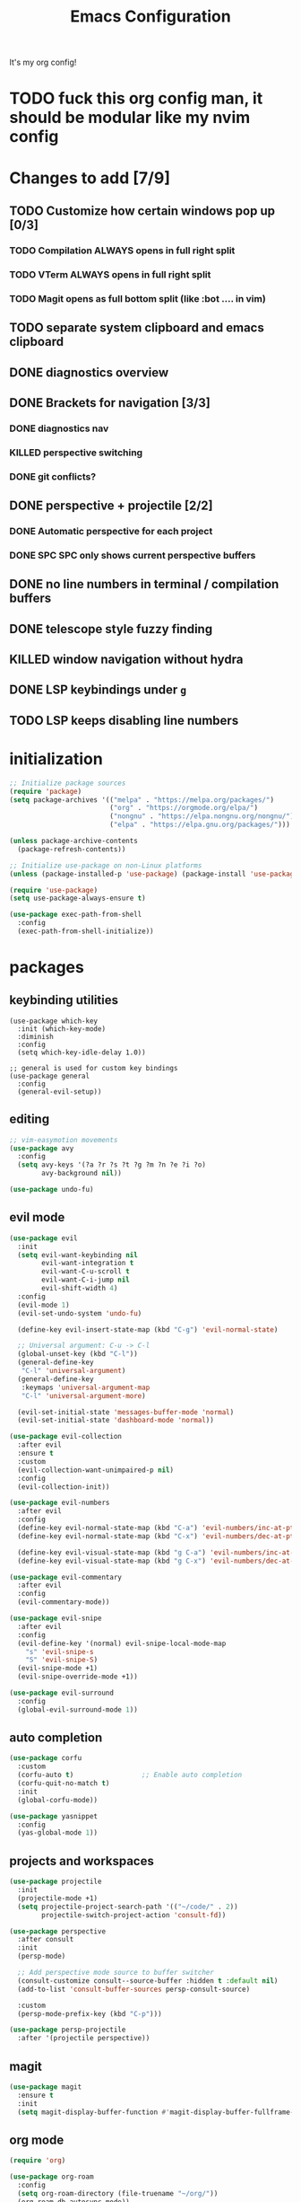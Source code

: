 #+TITLE: Emacs Configuration
#+STARTUP: contents
It's my org config!

* TODO fuck this org config man, it should be modular like my nvim config

* Changes to add [7/9]
** TODO Customize how certain windows pop up [0/3]
*** TODO Compilation ALWAYS opens in full right split
*** TODO VTerm ALWAYS opens in full right split
*** TODO Magit opens as full bottom split (like :bot .... in vim)
** TODO separate system clipboard and emacs clipboard
** DONE diagnostics overview
** DONE Brackets for navigation [3/3]
*** DONE diagnostics nav
*** KILLED perspective switching
*** DONE git conflicts?
** DONE perspective + projectile [2/2]
*** DONE Automatic perspective for each project
*** DONE SPC SPC only shows current perspective buffers
** DONE no line numbers in terminal / compilation buffers
** DONE telescope style fuzzy finding
** KILLED window navigation without hydra
** DONE LSP keybindings under ~g~
** TODO LSP keeps disabling line numbers
* initialization
#+begin_src emacs-lisp
    ;; Initialize package sources
    (require 'package)
    (setq package-archives '(("melpa" . "https://melpa.org/packages/")
                             ("org" . "https://orgmode.org/elpa/")
                             ("nongnu" . "https://elpa.nongnu.org/nongnu/")
                             ("elpa" . "https://elpa.gnu.org/packages/")))

    (unless package-archive-contents
      (package-refresh-contents))

    ;; Initialize use-package on non-Linux platforms
    (unless (package-installed-p 'use-package) (package-install 'use-package))

    (require 'use-package)
    (setq use-package-always-ensure t)

    (use-package exec-path-from-shell
      :config
      (exec-path-from-shell-initialize))
#+end_src

* packages
** keybinding utilities
#+begin_src elisp
  (use-package which-key
    :init (which-key-mode)
    :diminish
    :config
    (setq which-key-idle-delay 1.0))

  ;; general is used for custom key bindings
  (use-package general
    :config
    (general-evil-setup))
#+end_src
** editing
#+begin_src emacs-lisp
  ;; vim-easymotion movements
  (use-package avy
    :config
    (setq avy-keys '(?a ?r ?s ?t ?g ?m ?n ?e ?i ?o)
          avy-background nil))

  (use-package undo-fu)
#+end_src
** evil mode
#+begin_src emacs-lisp 
  (use-package evil
    :init
    (setq evil-want-keybinding nil
          evil-want-integration t
          evil-want-C-u-scroll t
          evil-want-C-i-jump nil
          evil-shift-width 4)
    :config
    (evil-mode 1)
    (evil-set-undo-system 'undo-fu)

    (define-key evil-insert-state-map (kbd "C-g") 'evil-normal-state)

    ;; Universal argument: C-u -> C-l
    (global-unset-key (kbd "C-l"))
    (general-define-key
     "C-l" 'universal-argument)
    (general-define-key
     :keymaps 'universal-argument-map
     "C-l" 'universal-argument-more)

    (evil-set-initial-state 'messages-buffer-mode 'normal)
    (evil-set-initial-state 'dashboard-mode 'normal))

  (use-package evil-collection
    :after evil
    :ensure t
    :custom
    (evil-collection-want-unimpaired-p nil)
    :config
    (evil-collection-init))

  (use-package evil-numbers
    :after evil
    :config
    (define-key evil-normal-state-map (kbd "C-a") 'evil-numbers/inc-at-pt)
    (define-key evil-normal-state-map (kbd "C-x") 'evil-numbers/dec-at-pt)

    (define-key evil-visual-state-map (kbd "g C-a") 'evil-numbers/inc-at-pt-incremental)
    (define-key evil-visual-state-map (kbd "g C-x") 'evil-numbers/dec-at-pt-incremental))

  (use-package evil-commentary
    :after evil
    :config
    (evil-commentary-mode))

  (use-package evil-snipe
    :after evil
    :config
    (evil-define-key '(normal) evil-snipe-local-mode-map
      "s" 'evil-snipe-s
      "S" 'evil-snipe-S)
    (evil-snipe-mode +1)
    (evil-snipe-override-mode +1))

  (use-package evil-surround
    :config
    (global-evil-surround-mode 1))

#+end_src
** auto completion
#+begin_src emacs-lisp
  (use-package corfu
    :custom
    (corfu-auto t)                 ;; Enable auto completion
    (corfu-quit-no-match t)      
    :init
    (global-corfu-mode))

  (use-package yasnippet
    :config
    (yas-global-mode 1))
#+end_src
** projects and workspaces
#+begin_src emacs-lisp 
  (use-package projectile
    :init
    (projectile-mode +1)
    (setq projectile-project-search-path '(("~/code/" . 2))
          projectile-switch-project-action 'consult-fd))

  (use-package perspective
    :after consult
    :init
    (persp-mode)

    ;; Add perspective mode source to buffer switcher
    (consult-customize consult--source-buffer :hidden t :default nil)
    (add-to-list 'consult-buffer-sources persp-consult-source)

    :custom
    (persp-mode-prefix-key (kbd "C-p")))

  (use-package persp-projectile
    :after '(projectile perspective))
#+end_src
** magit
#+begin_src emacs-lisp 
  (use-package magit
    :ensure t
    :init
    (setq magit-display-buffer-function #'magit-display-buffer-fullframe-status-v1))
#+end_src
** org mode
#+begin_src emacs-lisp
  (require 'org)

  (use-package org-roam
    :config
    (setq org-roam-directory (file-truename "~/org/"))
    (org-roam-db-autosync-mode))

  (setq org-directory "~/org")

  (setq org-todo-keywords '((sequence "TODO(t)" "STARTED(s)" "WAITING(w)" "|" "DONE(d)" "KILLED(k)")))
  (use-package org-appear
    :hook (org-mode . org-appear-mode))

  ;; Nice bullets
  (use-package org-superstar
    :config
    (setq org-superstar-special-todo-items t)
    (add-hook 'org-mode-hook (lambda ()
                               (org-superstar-mode 1))))

  (setq org-hide-emphasis-markers t
        org-pretty-entities t
        org-startup-indented t)

  (general-define-key
   :prefix "SPC"
   :keymaps 'org-mode-map
   :states '(normal visual)
   "/is" 'org-insert-structure-template)
#+end_src

** terminal
#+begin_src emacs-lisp
  ;; vterm as a terminal
  (use-package vterm
    :config
    (setq vterm-timer-delay 0.01))
  (use-package multi-vterm
    :after vterm
    :config
    (setq multi-vterm-dedicated-window-height nil
          multi-vterm-dedicated-window-height-percent 50))

#+end_src

** docker
#+begin_src emacs-lisp
  (use-package docker
    :ensure t
    :init
    (setenv "DOCKER_DEFAULT_PLATFORM" "linux/amd64"))

  (use-package docker-compose-mode)
  (use-package dockerfile-mode)
#+end_src
** hydra
#+begin_src emacs-lisp 
  (use-package hydra)
  (defhydra hydra-windows (:hint nil :rows 1)
    "Window Navigation..."
    ;; resizing windows
    ("<left>" evil-window-decrease-width)
    ("<up>" evil-window-increase-height)
    ("<down>" evil-window-decrease-height)
    ("<right>" evil-window-increase-width)

    ;; movement on a laptop
    ("h" evil-window-left)
    ("j" evil-window-down)
    ("k" evil-window-up)
    ("l" evil-window-right)

    ;; make windows  
    ("v" evil-window-vsplit)
    ("s" evil-window-split)
    ("q" evil-window-delete))
#+end_src

** minibuffer
#+begin_src emacs-lisp 
  (use-package vertico
    :custom
    (vertico-count 20)
    :init
    (vertico-mode))

  (use-package consult
    ;; Enable automatic preview at point in the *Completions* buffer. This is
    ;; relevant when you use the default completion UI.
    :hook (completion-list-mode . consult-preview-at-point-mode)
    :init
    ;; Optionally configure the register formatting. This improves the register
    ;; preview for `consult-register', `consult-register-load',
    ;; `consult-register-store' and the Emacs built-ins.
    (setq register-preview-delay 0.2
          register-preview-function #'consult-register-format)

    ;; Optionally tweak the register preview window.
    ;; This adds thin lines, sorting and hides the mode line of the window.
    (advice-add #'register-preview :override #'consult-register-window)

    ;; Use Consult to select xref locations with preview
    (setq xref-show-xrefs-function #'consult-xref
          xref-show-definitions-function #'consult-xref)

    ;; Optionally configure preview. The default value
    ;; is 'any, such that any key triggers the preview.
    (setq consult-preview-key 'any)

    ;; set find args
    (setq consult-fd-args '((if (executable-find "fdfind" 'remote)
                                "fdfind" "fd")
                            "--hidden --full-path --color=never"
                            ;; ignores
                            "--exclude .git"
                            "--exclude .spack_env"
                            "--exclude .cache"))


    ;; Disable automatic preview for these commands
    (consult-customize
     consult-theme
     consult-ripgrep consult-git-grep consult-grep
     consult-bookmark consult-recent-file consult-xref
     consult--source-bookmark consult--source-file-register
     consult--source-recent-file consult--source-project-recent-file
     :preview-key '(:debounce 0.4 any)))

  ;; LSP integration for consult
  (use-package consult-lsp)

  ;; Use the `orderless' completion style.
  (use-package orderless
    :custom
    ;; Configure a custom style dispatcher (see the Consult wiki)
    (completion-styles '(orderless basic))
    (completion-category-defaults nil)
    (completion-category-overrides '((file (styles partial-completion)))))

  ;; Enable rich annotations using the Marginalia package
  (use-package marginalia
    :init (marginalia-mode))

  ;; required for the searches
  (use-package ripgrep)

  ;; Minibuffer actions
  (use-package embark

    :bind
    (("C-." . embark-act)         ;; pick some comfortable binding
     ("C-;" . embark-dwim)        ;; good alternative: M-.
     ("C-h B" . embark-bindings)) ;; alternative for `describe-bindings'

    :init

    ;; Optionally replace the key help with a completing-read interface
    (setq prefix-help-command #'embark-prefix-help-command)

    :config

    ;; Hide the mode line of the Embark live/completions buffers
    (add-to-list 'display-buffer-alist
                 '("\\`\\*Embark Collect \\(Live\\|Completions\\)\\*"
                   nil
                   (window-parameters (mode-line-format . none)))))

  ;; Consult users will also want the embark-consult package.
  (use-package embark-consult
    :ensure t ; only need to install it, embark loads it after consult if found
    :hook
    (embark-collect-mode . consult-preview-at-point-mode))

  ;; Consult todos
  (use-package consult-todo)
#+end_src
** markdown
#+begin_src emacs-lisp
  (use-package markdown-mode
    :init
    (setq markdown-list-indent-width 2))

  (use-package grip-mode
    :hook (markdown-mode . grip-mode)
    :config
    (setq grip-use-mdopen t
          grip-mdopen-path "/Users/i34866/.cargo/bin/mdopen"
          grip-preview-use-webkit nil
          grip-update-after-change nil))
#+end_src
** misc packages
#+begin_src emacs-lisp
  ;; i forget what this does
  (use-package command-log-mode)
#+end_src
* Language configuration
** treesitter
#+begin_src emacs-lisp
  (use-package tree-sitter-langs)
  (use-package tree-sitter
    :config
    (require 'tree-sitter-langs)
    (setq treesit-font-lock-level 4)
    (global-tree-sitter-mode)
    (add-hook 'tree-sitter-after-on-hook
              #'tree-sitter-hl-mode))
#+end_src
** LSP
#+begin_src emacs-lisp 
  (use-package eglot)
  ;; formatting for most lanugages
  (use-package format-all
    :hook (prog-mode . format-all-mode))

  ;; Cmake
  (use-package cmake-mode)
  ;; editing justfiles
  (use-package just-mode)
#+end_src

*** TODO switch to eglot
** C/C++

#+begin_src emacs-lisp 
  ;; C/C++
  (use-package ccls
    :hook ((c-mode c++-mode objc-mode cuda-mode) . lsp)
    :custom
    (ccls-args nil)
    (ccls-executable (executable-find "ccls")))
#+end_src

*** TODO switch to clangd
*** TODO indentation when opening new lines = 0
** Haskell
#+begin_src emacs-lisp
  (use-package haskell-mode)
  (use-package lsp-haskell)

  (add-hook 'haskell-mode-hook #'lsp)
  (add-hook 'haskell-literate-mode-hook #'lsp)

  (general-define-key
   :prefix "SPC"
   :keymaps 'haskell-mode-map
   :states '(normal visual)
   "/f" 'format-all-buffer
   "/l" 'haskell-process-load-file)
#+end_src
** GLSL
#+begin_src emacs-lisp 
  ;; GLSL
  (use-package glsl-mode)
#+end_src

** Go
#+begin_src emacs-lisp
  (use-package go-mode)
#+end_src
** lua
#+begin_src emacs-lisp
  (use-package lua-mode)
#+end_src
** Ocaml
#+begin_src emacs-lisp
  (use-package tuareg
    :mode (("\\.ocamlinit\\'" . tuareg-mode)))

  (use-package dune
    :ensure t)

  ;; Merlin configuration
  (use-package merlin
    :config
    (add-hook 'tuareg-mode-hook #'merlin-mode)
    (add-hook 'merlin-mode-hook #'company-mode)
    ;; we're using flycheck instead
    (setq merlin-error-after-save nil))

  (use-package merlin-eldoc
    :hook ((tuareg-mode) . merlin-eldoc-setup))

  ;; This uses Merlin internally
  (use-package flycheck-ocaml
    :config
    (flycheck-ocaml-setup))
#+end_src
** Python
#+begin_src emacs-lisp
  ;; Built-in Python utilities
  (use-package python
    :hook ((python-mode . format-all-mode))
    :custom
    (python-shell-interpreter "python3")
    :config
    ;; Remove guess indent python message
    (setq python-indent-guess-indent-offset-verbose nil))

  (use-package pyvenv
    :config
    (setenv "WORKON_HOME" "/opt/homebrew/Caskroom/miniconda/base/envs/")
    (pyvenv-mode 1))

  (use-package lsp-pyright
    :hook (python-mode . (lambda ()
                           (require 'lsp-pyright)
                           (lsp-deferred))))  ; or lsp-deferred
#+end_src
** Protobuf
#+begin_src emacs-lisp
  (use-package protobuf-mode)
#+end_src
** SML
#+begin_src emacs-lisp 
  ;; SML
  (use-package sml-mode
    :config
    (setq sml-indent-level 2))
#+end_src
** racket
#+begin_src emacs-lisp 
  (use-package racket-mode
    :hook ((racket-mode . format-all-mode)
           (racket-mode . racket-xp-mode)))

  (general-define-key
   :prefix "SPC"
   :keymaps 'racket-mode-map
   :states '(normal visual)
   ;; language bindings
   "ld" 'xref-find-definitions
   "lr" 'xref-find-references
   "lR" 'racket-xp-rename
   ;; racket bindings
   "/f" 'format-all-buffer
   "/r" 'racket-run-and-switch-to-repl
   "/R" 'racket-run-module-at-point)

  (general-nmap
    :keymaps 'racket-mode-map
    "K" 'racket-xp-describe)
#+end_src
** rust
#+begin_src emacs-lisp 
  ;; RUST
  (use-package rust-mode
    :hook ((rust-mode . lsp-deferred)
           (rust-mode . flycheck-mode))
    :config
    ;; rustfmt
    (setq rust-format-show-buffer nil)
    (setq rust-format-on-save t))

  (use-package cargo
    :after rust-mode)
#+end_src
* Emacs Package
We are installing this last so we can access all packages installed before
#+begin_src emacs-lisp
  ;; A few more useful configurations...
  (use-package emacs
    :custom
    ;; Hide commands in M-x which do not work in the current mode.
    (read-extended-command-predicate #'command-completion-default-include-p)

    ;; Corfu settings
    (tab-always-indent 'complete)

    :init
    ;; Add prompt indicator to `completing-read-multiple'.
    ;; We display [CRM<separator>], e.g., [CRM,] if the separator is a comma.
    (defun crm-indicator (args)
      (cons (format "[CRM%s] %s"
                    (replace-regexp-in-string
                     "\\`\\[.*?]\\*\\|\\[.*?]\\*\\'" ""
                     crm-separator)
                    (car args))
            (cdr args)))
    (advice-add #'completing-read-multiple :filter-args #'crm-indicator)

    ;; Do not allow the cursor in the minibuffer prompt
    (setq minibuffer-prompt-properties
          '(read-only t cursor-intangible t face minibuffer-prompt))
    (add-hook 'minibuffer-setup-hook #'cursor-intangible-mode))
#+end_src
* settings

some general settings. enabling the mouse, column numbers, things of that sort.

#+begin_src emacs-lisp
  (setq default-frame-alist '((undecorated-round . t)))
  (scroll-bar-mode -1)        ; Disable visible scrollbar
  (tool-bar-mode -1)          ; Disable the toolbar
  (tooltip-mode -1)           ; Disable tooltips
  (setq native-comp-async-report-warnings-errors nil)
  (set-fringe-mode 10)        ; Give some breathing room
  (xterm-mouse-mode)          ; enable mouse control in terminal
  (global-hl-line-mode)       ; cursor line
  (electric-pair-mode)        ; auto pairs
  (electric-indent-mode)      ; auto indent
  (setq vc-follow-symlinks t) ; auto follow VC links
  (setq indicate-empty-lines t)
  (setq inhibit-startup-message t)
  (setq dired-kill-when-opening-new-dired-buffer t)
  (setq split-height-threshold 80
        split-width-threshold 160)
  (setq compilation-scroll-output t)

  ;; column numbers
  (setq-default display-line-numbers 'relative
                display-line-numbers-mode 'relative
                global-display-line-numbers-mode 'relative)

  ;; disable line numbers in certain modes
  (dolist (mode '(org-mode-hook
                  markdown-mode-hook
                  term-mode-hook
                  vterm-mode-hook
                  shell-mode-hook
                  eshell-mode-hook))
    (add-hook mode (lambda() (display-line-numbers-mode 0))))

  ;; Make ESC quit prompts
  (global-set-key (kbd "<escape>") 'keyboard-escape-quit)

  ;; only "y or n" prompts
  (defalias 'yes-or-no-p 'y-or-n-p)

  ;; disable file backups
  (setq backup-inhibited t)
  (setq auto-save-default nil)

  ;; expand tabs into spaces
  (setq-default indent-tabs-mode nil)
  (setq-default tab-width 4)

  ;; use the faster programs
  (setq find-program "fd"
        grep-program "rg")
#+end_src
* defs
** commands
#+begin_src emacs-lisp 
  ;; toggles relative column numbers
  (defun qqh/toggle-relative-line ()
    (interactive)
    (if (eq display-line-numbers 'relative)
        (setq display-line-numbers t)
      (setq display-line-numbers 'relative)))

  (defun qqh/emacs-reload ()
    (interactive)
    (load-file user-init-file))
  (defun qqh/open-emacs-config ()
    (interactive)
    (find-file "~/.dotfiles/emacs/.emacs.d/config.org"))

  (defun qqh/kill-current-buffer ()
    (interactive)
    (persp-kill-buffer* (current-buffer)))
#+end_src

* keybindings
*** leader key bindings
#+begin_src emacs-lisp 
  ;; keybindings
  (general-create-definer qqh/leader-definer
    :keymaps '(normal visual emacs)
    :prefix "SPC"
    :global-prefix "C-SPC")

  (defun qqh/unset-leader (key)
    (general-unbind
      :keymaps '(normal visual emacs)
      :prefix "SPC"
      :global-prefix "C-SPC"
      key))


  ;; remove the help binding
  (global-unset-key (kbd "C-h"))

  ;; defines leader key bindings
  (qqh/leader-definer
    ;; top level bindings
    "SPC" 'consult-buffer
    "TAB" 'other-window
    "RET" 'avy-goto-char-2
    "q" 'qqh/kill-current-buffer
    "g" 'magit
    "x" 'execute-extended-command
    "," 'evil-switch-to-windows-last-buffer
    ":" 'eval-expression

    ;; search (s)
    "s RET" 'avy-goto-line
    "ss" 'consult-line
    "sS" 'consult-line-multi

    ;; files
    "ff" 'consult-fd
    "fo" 'find-file

    ;; Open (o)
    "of" 'dired
    "oi" 'consult-imenu
    "ot" 'multi-vterm-project
    "oT" 'multi-vterm
    "od" 'consult-lsp-diagnostics

    ;; projects (p)
    "pp" 'projectile-persp-switch-project
    "pa" 'projectile-find-other-file
    "pc" 'projectile-commander

    ;; code
    "cc" 'compile
    "cC" 'compile-interactive
    "ch" 'man
    "cd" 'docker

    ;; toggles (t)
    "tr" 'qqh/toggle-relative-line

    ;; windows
    "w" 'hydra-windows/body

    ;; emacs (;)
    ";r" 'qqh/emacs-reload
    ";c" 'qqh/open-emacs-config
    ;; lisp eval
    ";l SPC" 'eval-last-sexp
    ";ll" 'eval-region
    ;; global org bindings (;o)
    ";oa" 'org-agenda
    ";oc" 'org-roam-capture
    ";ol" 'org-roam-node-insert
    ";on" 'org-roam-node-find
    )
#+end_src

*** non-leader bindings
#+begin_src emacs-lisp
  ;; define movements to be accessed by Meta + key on colemak
  (general-def
    :states '(normal visual insert)
    "M-m" 'evil-backward-char
    "M-n" 'evil-next-visual-line
    "M-e" 'evil-previous-visual-line
    "M-i" 'evil-forward-char
    ;; Window movement
    "<C-left>" 'evil-window-left
    "<C-right>" 'evil-window-right
    "<C-up>" 'evil-window-up
    "<C-down>" 'evil-window-down
    "C-q" 'evil-window-delete)

  (general-def
    :states '(normal)
    ;; evil LSP keybindings
    ;; "gd" 'evil-goto-definition <-- built in
    "gr" 'lsp-ui-peek-find-references
    "gR" 'lsp-rename
    "g SPC" 'lsp-execute-code-action)

  (general-def
    :states '(normal visual)
    "K" 'lsp-ui-doc-glance
    ;; move through diagnostics
    "]d" 'flycheck-next-error
    "[d" 'flycheck-previous-error
    ;; git conflicts
    "]x" 'smerge-vc-next-conflict)

  (general-def
    :states '(normal visual insert emacs)
    "M-[" 'persp-prev
    "M-]" 'persp-next)

  (general-def
    :states '(normal visual insert)
    "<f8>" 'multi-vterm-dedicated-toggle)

  ;; unbind keys
  (general-unbind
    :states '(normal visual emacs insert)
    "C-p" ;; used for the persp-mode map
    )
#+end_src

* themeing

#+begin_src emacs-lisp
  (use-package doom-modeline
    :init (doom-modeline-mode 1))

  (use-package nerd-icons)

  (use-package catppuccin-theme)
  (setq catppuccin-flavor 'mocha)
  (catppuccin-reload)

  (use-package rainbow-delimiters
    :hook (prog-mode . rainbow-delimiters-mode))

  (use-package rainbow-mode
    :hook (prog-mode . rainbow-mode))

  (use-package hl-todo
    :config
    (global-hl-todo-mode))

  (use-package solaire-mode
    :config
    (solaire-global-mode +1))

  ;; nicer compilation window
  (use-package fancy-compilation
    :commands (fancy-compilation-mode))

  (with-eval-after-load 'compile
    (fancy-compilation-mode))

  ;; icons
  (use-package all-the-icons)
#+end_src

